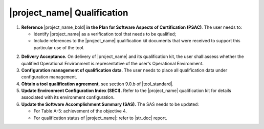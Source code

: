 |project_name| Qualification
============================

#. **Reference** |project_name_bold| **in the Plan for Software Aspects of
   Certification (PSAC)**. The user needs to:

   * Identify |project_name| as a verification tool that needs to be
     qualified;

   * Include references to the |project_name| qualification kit documents that
     were received to support this particular use of the tool.

2. **Delivery Acceptance.** On delivery of |project_name| and its
   qualification kit, the user shall assess whether the qualified Operational
   Environment is representative of the user's Operational Environment.

#. **Configuration management of qualification data**. The user needs to place
   all qualification data under configuration management.

#. **Obtain a tool qualification agreement**, see section 9.0.b of
   |tool_standard|.

#. **Update Environment Configuration Index (SECI).** Refer to the
   |project_name| qualification kit for details associated with its
   environment configuration.

#. **Update the Software Accomplishment Summary (SAS).** The SAS needs to be
   updated:

   * For Table A-5: achievement of the objective 4.

   * For qualification status of |project_name|: refer to |str_doc| report.
